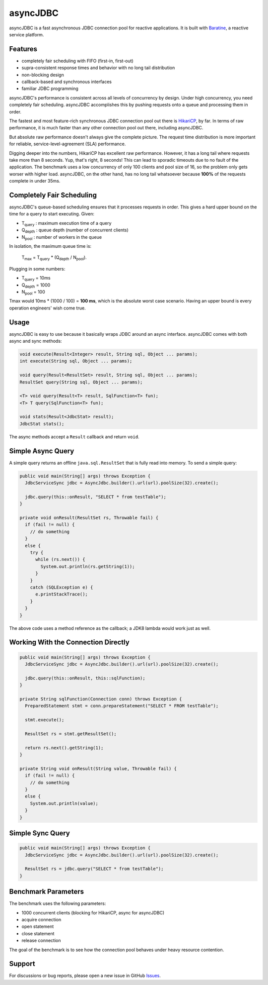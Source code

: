 asyncJDBC
=========
asyncJDBC is a fast asynchronous JDBC connection pool for reactive applications.
It is built with `Baratine <http://baratine.io/>`_, a reactive service platform.

Features
--------

* completely fair scheduling with FIFO (first-in, first-out)
* supra-consistent response times and behavior with no long tail distribution
* non-blocking design
* callback-based and synchronous interfaces
* familiar JDBC programming

asyncJDBC's performance is consistent across all levels of concurrency by
design.  Under high concurrency, you need completely fair scheduling.
asyncJDBC accomplishes this by pushing requests onto a queue and processing
them in order.

The fastest and most feature-rich synchronous JDBC connection pool out there is
`HikariCP <https://github.com/brettwooldridge/HikariCP>`_, by far.  In terms of
raw performance, it is much faster than any other connection pool out there,
including asyncJDBC.

.. image:: https://github.com/diablonhn/asyncJDBC/wiki/asyncjdbc-vs-hikaricp-vs-dbcp.png

But absolute raw performance doesn't always give the complete picture.  The request time
distribution is more important for reliable, service-level-agreement (SLA) performance.

.. image:: https://github.com/diablonhn/asyncJDBC/wiki/asyncjdbc-vs-hikaricp-distribution.png

Digging deeper into the numbers, HikariCP has excellent raw performance.  However, it has a
long tail where requests take more than 8 seconds.  Yup, that's right, 8 seconds!  This can
lead to sporadic timeouts due to no fault of the application.  The benchmark uses a low
concurrency of only 100 clients and pool size of 16, so the problem only gets worser with
higher load. asyncJDBC, on the other hand, has no long tail whatsoever because **100%** of
the requests complete in under 35ms.

Completely Fair Scheduling
--------------------------
asyncJDBC's queue-based scheduling ensures that it processes requests in order.  This
gives a hard upper bound on the time for a query to start executing.  Given:

* T\ :subscript:`query`  : maximum execution time of a query
* Q\ :subscript:`depth`  : queue depth (number of concurrent clients)
* N\ :subscript:`pool`   : number of workers in the queue

In isolation, the maximum queue time is:
  
    T\ :subscript:`max` = T\ :subscript:`query` * (Q\ :subscript:`depth` / N\ :subscript:`pool`).

Plugging in some numbers:

* T\ :subscript:`query`   =   10ms
* Q\ :subscript:`depth`   =   1000
* N\ :subscript:`pool`    =   100

Tmax would 10ms * (1000 / 100) = **100 ms**, which is the absolute worst case
scenario.  Having an upper bound is every operation engineers' wish come true.

Usage
-----
asyncJDBC is easy to use because it basically wraps JDBC around an async
interface.  asyncJDBC comes with both async and sync methods:

.. code-block:: java

    void execute(Result<Integer> result, String sql, Object ... params);
    int execute(String sql, Object ... params);
  
    void query(Result<ResultSet> result, String sql, Object ... params);
    ResultSet query(String sql, Object ... params);
  
    <T> void query(Result<T> result, SqlFunction<T> fun);
    <T> T query(SqlFunction<T> fun);
  
    void stats(Result<JdbcStat> result);
    JdbcStat stats();

The async methods accept a ``Result`` callback and return ``void``.

Simple Async Query
------------------
A simple query returns an offline ``java.sql.ResultSet`` that is fully read
into memory.  To send a simple query:

.. code-block:: java

    public void main(String[] args) throws Exception {
      JdbcServiceSync jdbc = AsyncJdbc.builder().url(url).poolSize(32).create();
    
      jdbc.query(this::onResult, "SELECT * from testTable");
    }
  
    private void onResult(ResultSet rs, Throwable fail) {
      if (fail != null) {
        // do something
      }
      else {
        try {
          while (rs.next()) {
            System.out.println(rs.getString(1));
          }
        }
        catch (SQLException e) {
          e.printStackTrace();
        }
      }
    }

The above code uses a method reference as the callback; a JDK8 lambda would
work just as well.

Working With the Connection Directly
------------------------------------

.. code-block:: java

    public void main(String[] args) throws Exception {
      JdbcServiceSync jdbc = AsyncJdbc.builder().url(url).poolSize(32).create();
    
      jdbc.query(this::onResult, this::sqlFunction);
    }
  
    private String sqlFunction(Connection conn) throws Exception {
      PreparedStatement stmt = conn.prepareStatement("SELECT * FROM testTable");
      
      stmt.execute();
      
      ResultSet rs = stmt.getResultSet();
      
      return rs.next().getString(1);
    }
  
    private String void onResult(String value, Throwable fail) {
      if (fail != null) {
        // do something
      }
      else {
        System.out.println(value);
      }
    }

Simple Sync Query
-----------------

.. code-block:: java

    public void main(String[] args) throws Exception {
      JdbcServiceSync jdbc = AsyncJdbc.builder().url(url).poolSize(32).create();
    
      ResultSet rs = jdbc.query("SELECT * from testTable");
    }

Benchmark Parameters
--------------------

The benchmark uses the following parameters:

* 1000 concurrent clients (blocking for HikariCP, async for asyncJDBC)
* acquire connection
* open statement
* close statement
* release connection

The goal of the benchmark is to see how the connection pool behaves under heavy resource
contention.

Support
-------
For discussions or bug reports, please open a new issue in GitHub `Issues <https://github.com/diablonhn/asyncJDBC/issues>`_.
